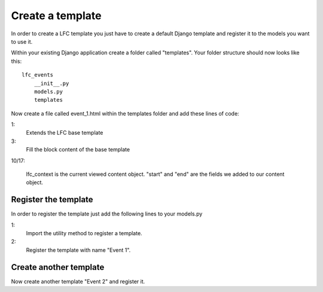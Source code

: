 =================
Create a template
=================

In order to create a LFC template you just have to create a default Django 
template and register it to the models you want to use it.

Within your existing Django application create a folder called "templates". Your
folder structure should now looks like this::

    lfc_events
        __init__.py
        models.py
        templates
        
Now create a file called event_1.html within the templates folder and add these
lines of code:

.. code-block:: html
    :linenos:
        
    {% extends "lfc/base.html" %}

    {% block content %}
        <h1>Event 2</h1>
    
        <h2>
            Start
        </h2>
        <p>
            {{ lfc_context.start }}
        </p>

        <h2>
            End
        </h2>
        <p>
            {{ lfc_context.end }}
        </p>
    {% endblock %}

1:
    Extends the LFC base template
    
3: 
    Fill the block content of the base template
    
10/17:

    lfc_context is the current viewed content object. "start" and "end" are 
    the fields we added to our content object.
    
Register the template
=====================

In order to register the template just add the following lines to your 
models.py

.. code-block:: python
    :linenos:

    from lfc.utils.registration import register_template
    register_template(name = "Event 1", file_name="lfc_events/event_1.html")

1: 
    Import the utility method to register a template.
2:
    Register the template with name "Event 1".

Create another template
=======================

Now create another template "Event 2" and register it.